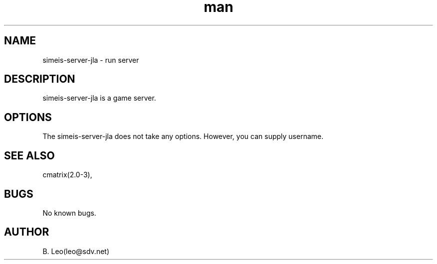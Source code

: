 .\" Manpage for simeis-server-jla.
.\" Contact leo@sdv.net to correct errors or typos.
.TH man 8 "24 October 2025" "1.0" "simeis-server-jla man page"
.SH NAME
simeis-server-jla \- run server
.SH DESCRIPTION
simeis-server-jla is a game server.
.SH OPTIONS
The simeis-server-jla does not take any options. However, you can supply username.
.SH SEE ALSO
cmatrix(2.0-3),
.SH BUGS
No known bugs.
.SH AUTHOR
B. Leo(leo@sdv.net)